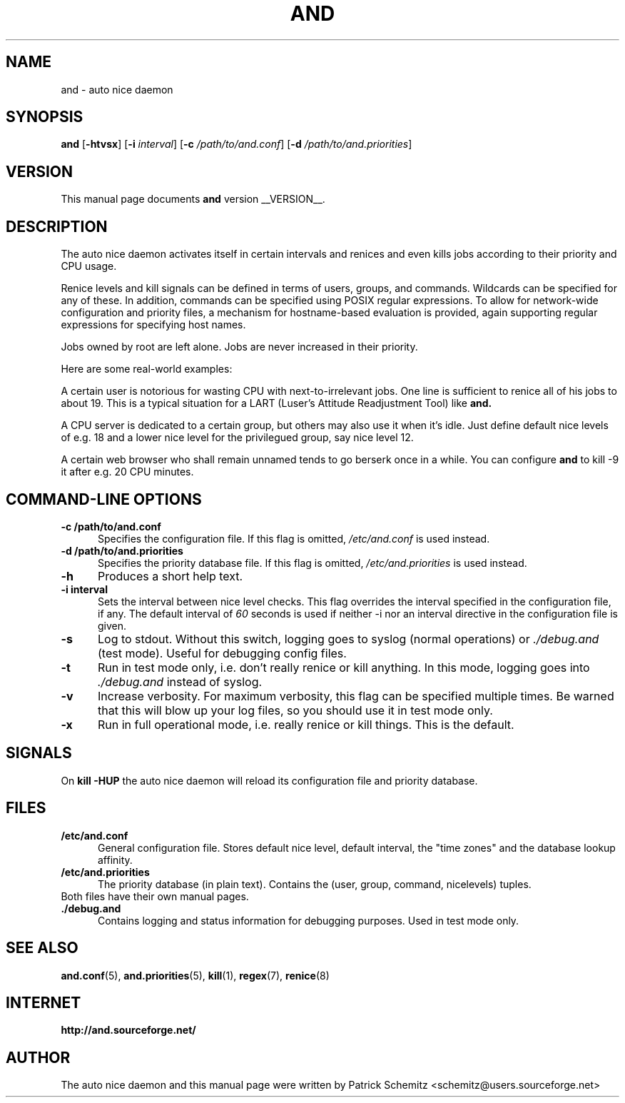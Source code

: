 .TH AND 8 "__DATE__" "Unix" "Administrator's Tools"

.SH "NAME"
and \- auto nice daemon

.SH "SYNOPSIS"
.B and
.RB [ \-htvsx ]
.RB [ \-i
.IR interval ]
.RB [ \-c
.IR /path/to/and.conf ]
.RB [ \-d
.IR /path/to/and.priorities ]


.SH "VERSION"
This manual page documents
.B and
version __VERSION__.

.SH "DESCRIPTION"
The auto nice daemon activates itself in certain intervals and renices and
even kills jobs according to their priority and CPU usage.

Renice levels and kill signals can be defined in terms of users, groups,
and commands. Wildcards can be specified for any of these. In addition,
commands can be specified using POSIX regular expressions. To allow for
network-wide configuration and priority files, a mechanism for hostname-based
evaluation is provided, again supporting regular expressions for specifying
host names.

Jobs owned by root are left alone. Jobs are never increased in their priority.

Here are some real-world examples:

A certain user is notorious for wasting CPU with next-to-irrelevant jobs.
One line is sufficient to renice all of his jobs to about 19.
This is a typical situation for a LART (Luser's Attitude Readjustment Tool)
like
.B and.

A CPU server is dedicated to a certain group, but others may also use
it when it's idle. Just define default nice levels of e.g. 18 and a lower
nice level for the privilegued group, say nice level 12.

A certain web browser who shall remain unnamed tends to go berserk once
in a while. You can configure 
.B and
to kill -9 it after e.g. 20 CPU minutes.


.SH "COMMAND\-LINE OPTIONS"

.TP 0.5i
.B \-c /path/to/and.conf
Specifies the configuration file. If this flag is omitted,
.I /etc/and.conf
is used instead.

.TP 0.5i
.B \-d /path/to/and.priorities
Specifies the priority database file. If this flag is omitted,
.I /etc/and.priorities
is used instead.

.TP 0.5i
.B \-h
Produces a short help text.

.TP 0.5i
.B \-i interval
Sets the interval between nice level checks. This flag overrides the
interval specified in the configuration file, if any. The default interval of
.I 60
seconds is used if neither -i nor an interval directive in the configuration
file is given.

.TP 0.5i
.B \-s
Log to stdout. Without this switch, logging goes to syslog (normal
operations) or
.I ./debug.and
(test mode). Useful for debugging config files.

.TP 0.5i
.B \-t
Run in test mode only, i.e. don't really renice or kill anything.
In this mode, logging goes into
.I ./debug.and
instead of syslog.

.TP 0.5i
.B \-v
Increase verbosity. For maximum verbosity, this flag can be specified
multiple times. Be warned that this will blow up your log files, so
you should use it in test mode only.

.TP 0.5i
.B \-x
Run in full operational mode, i.e. really renice or kill things.
This is the default.

.SH "SIGNALS"

On
.B kill -HUP
the auto nice daemon will reload its configuration file and priority
database.


.SH "FILES"

.TP 0.5i
.B  /etc/and.conf
General configuration file. Stores default nice level, default interval,
the "time zones" and the database lookup affinity.

.TP 0.5i
.B /etc/and.priorities
The priority database (in plain text). Contains the (user, group, command,
nicelevels) tuples.

.TP 0.5i
Both files have their own manual pages.

.TP 0.5i
.B ./debug.and
Contains logging and status information for debugging purposes. 
Used in test mode only.

.SH "SEE ALSO"
.BR and.conf (5),
.BR and.priorities (5),
.BR kill (1),
.BR regex (7),
.BR renice (8)


.SH "INTERNET"
.B http://and.sourceforge.net/


.SH "AUTHOR"
The auto nice daemon and this manual page were written by
Patrick Schemitz <schemitz@users.sourceforge.net>
